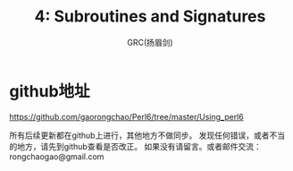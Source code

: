 #+TITLE: 4: Subroutines and Signatures 
#+AUTHOR: GRC(扬眉剑)
#+LATEX_CLASS: ctexart
* github地址
https://github.com/gaorongchao/Perl6/tree/master/Using_perl6

所有后续更新都在github上进行，其他地方不做同步。
发现任何错误，或者不当的地方，请先到github查看是否改正。
如果没有请留言。或者邮件交流：rongchaogao@gmail.com
